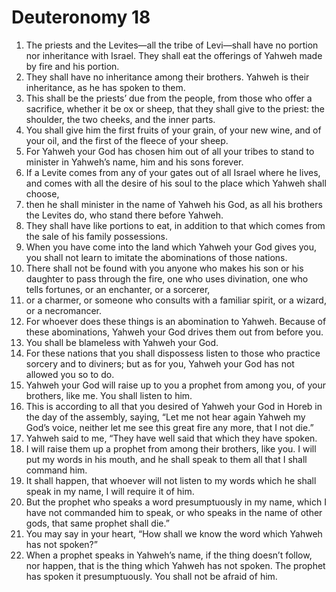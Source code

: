 ﻿
* Deuteronomy 18
1. The priests and the Levites—all the tribe of Levi—shall have no portion nor inheritance with Israel. They shall eat the offerings of Yahweh made by fire and his portion. 
2. They shall have no inheritance among their brothers. Yahweh is their inheritance, as he has spoken to them. 
3. This shall be the priests’ due from the people, from those who offer a sacrifice, whether it be ox or sheep, that they shall give to the priest: the shoulder, the two cheeks, and the inner parts. 
4. You shall give him the first fruits of your grain, of your new wine, and of your oil, and the first of the fleece of your sheep. 
5. For Yahweh your God has chosen him out of all your tribes to stand to minister in Yahweh’s name, him and his sons forever. 
6. If a Levite comes from any of your gates out of all Israel where he lives, and comes with all the desire of his soul to the place which Yahweh shall choose, 
7. then he shall minister in the name of Yahweh his God, as all his brothers the Levites do, who stand there before Yahweh. 
8. They shall have like portions to eat, in addition to that which comes from the sale of his family possessions. 
9. When you have come into the land which Yahweh your God gives you, you shall not learn to imitate the abominations of those nations. 
10. There shall not be found with you anyone who makes his son or his daughter to pass through the fire, one who uses divination, one who tells fortunes, or an enchanter, or a sorcerer, 
11. or a charmer, or someone who consults with a familiar spirit, or a wizard, or a necromancer. 
12. For whoever does these things is an abomination to Yahweh. Because of these abominations, Yahweh your God drives them out from before you. 
13. You shall be blameless with Yahweh your God. 
14. For these nations that you shall dispossess listen to those who practice sorcery and to diviners; but as for you, Yahweh your God has not allowed you so to do. 
15. Yahweh your God will raise up to you a prophet from among you, of your brothers, like me. You shall listen to him. 
16. This is according to all that you desired of Yahweh your God in Horeb in the day of the assembly, saying, “Let me not hear again Yahweh my God’s voice, neither let me see this great fire any more, that I not die.” 
17. Yahweh said to me, “They have well said that which they have spoken. 
18. I will raise them up a prophet from among their brothers, like you. I will put my words in his mouth, and he shall speak to them all that I shall command him. 
19. It shall happen, that whoever will not listen to my words which he shall speak in my name, I will require it of him. 
20. But the prophet who speaks a word presumptuously in my name, which I have not commanded him to speak, or who speaks in the name of other gods, that same prophet shall die.” 
21. You may say in your heart, “How shall we know the word which Yahweh has not spoken?” 
22. When a prophet speaks in Yahweh’s name, if the thing doesn’t follow, nor happen, that is the thing which Yahweh has not spoken. The prophet has spoken it presumptuously. You shall not be afraid of him. 
